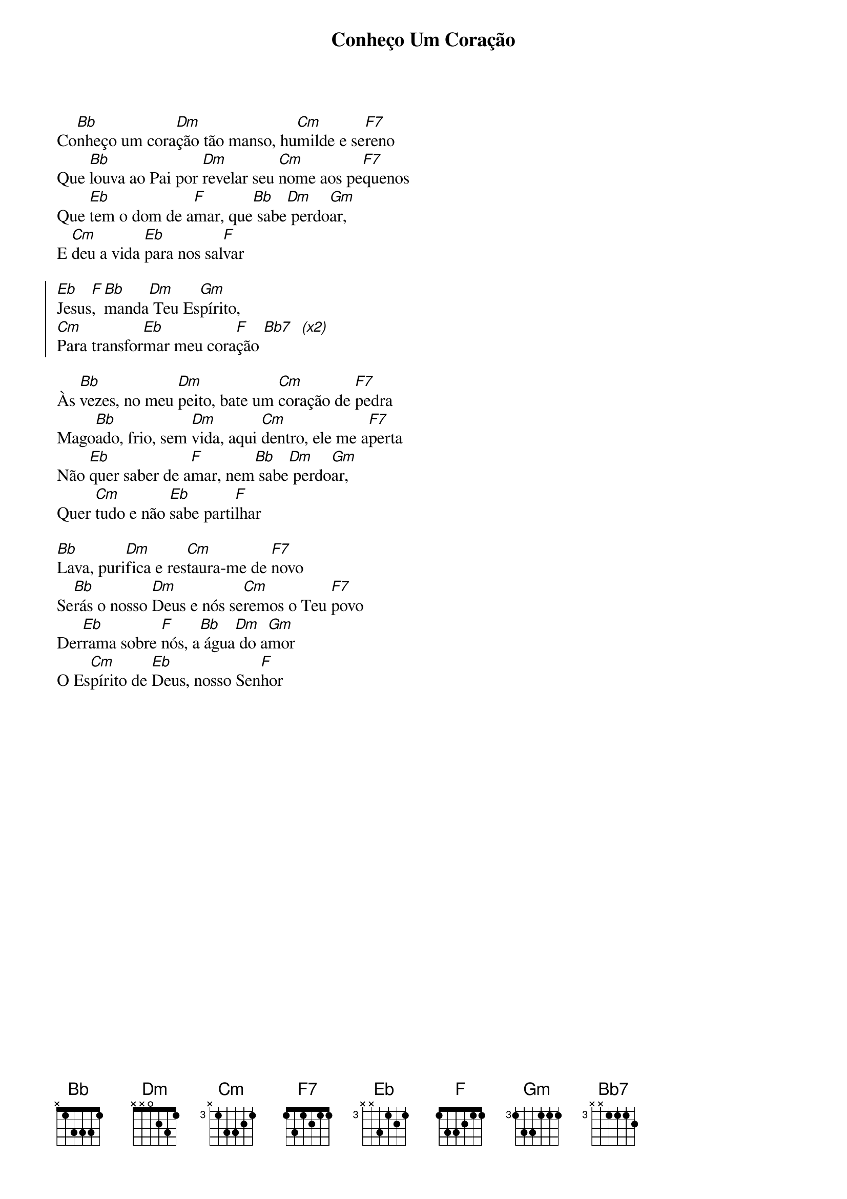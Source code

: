 {title: Conheço Um Coração}
{artist: Pe. Zezinho}
{key: Bb}
{tags: adoração, ação de graças}


Co[Bb]nheço um cora[Dm]ção tão manso, hu[Cm]milde e se[F7]reno
Que [Bb]louva ao Pai por [Dm]revelar seu [Cm]nome aos pe[F7]quenos
Que [Eb]tem o dom de a[F]mar, que[Bb] sabe[Dm] perdo[Gm]ar,
E [Cm]deu a vida [Eb]para nos sal[F]var

{start_of_chorus}
[Eb]Jesus[F], [Bb]manda[Dm] Teu Es[Gm]pírito,
[Cm]Para transfor[Eb]mar meu cora[F]ção [Bb7]  [(x2)]
{end_of_chorus}

Às [Bb]vezes, no meu [Dm]peito, bate um [Cm]coração de [F7]pedra
Mago[Bb]ado, frio, sem [Dm]vida, aqui [Cm]dentro, ele me a[F7]perta
Não [Eb]quer saber de a[F]mar, nem[Bb] sabe[Dm] perdo[Gm]ar,
Quer [Cm]tudo e não [Eb]sabe parti[F]lhar

[Bb]Lava, puri[Dm]fica e res[Cm]taura-me de [F7]novo
Se[Bb]rás o nosso [Dm]Deus e nós se[Cm]remos o Teu [F7]povo
Der[Eb]rama sobre [F]nós, a[Bb] água[Dm] do a[Gm]mor
O Es[Cm]pírito de [Eb]Deus, nosso Sen[F]hor